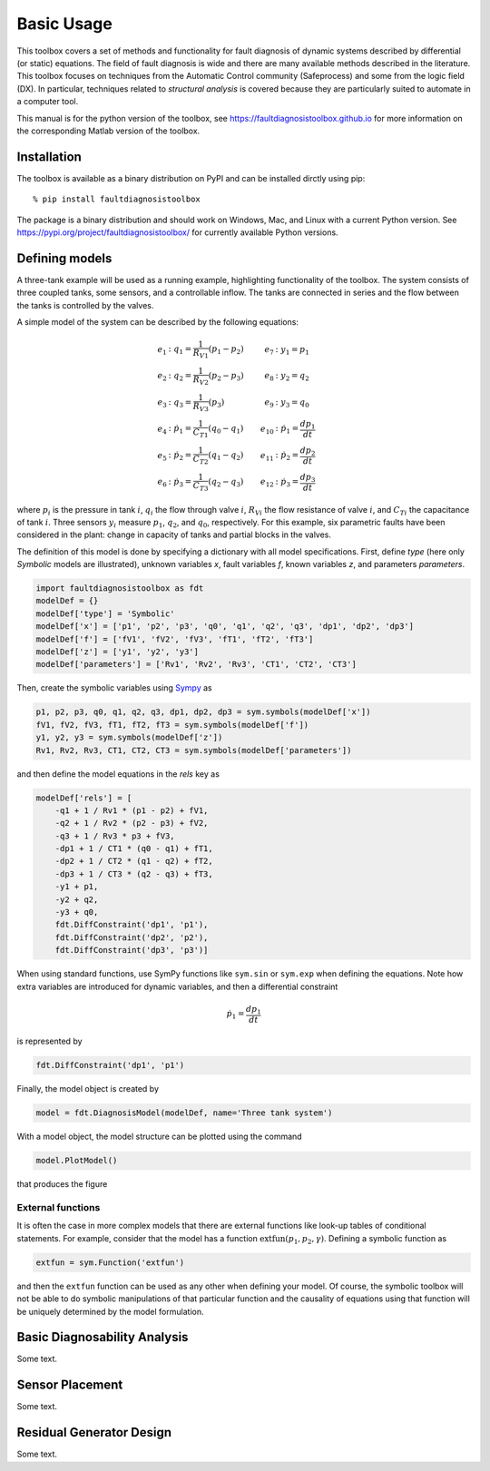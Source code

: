 Basic Usage
===========

This toolbox covers a set of methods and functionality for fault diagnosis of dynamic systems described by differential (or static) equations. 
The field of fault diagnosis is wide and there are many available methods described in the literature. This toolbox focuses on techniques from the Automatic Control community (Safeprocess) and some from the logic field (DX).
In particular, techniques related to *structural analysis* is covered because they are particularly suited to automate in a computer tool. 

This manual is for the python version of the toolbox, see https://faultdiagnosistoolbox.github.io for more information on the corresponding Matlab version of the toolbox.

Installation
------------

The toolbox is available as a binary distribution on PyPI and can be installed dirctly using pip::

    % pip install faultdiagnosistoolbox

The package is a binary distribution and should work on Windows, Mac, and Linux with a current Python version. See https://pypi.org/project/faultdiagnosistoolbox/ for currently available Python versions.


Defining models
---------------

.. image:: images/Three_Tanks.png
   :width: 55%
   :align: right

A three-tank example will be used as a running example, highlighting functionality of the toolbox. The system consists of three coupled tanks, some sensors, and a controllable inflow. The tanks are connected in series and the flow between the tanks is controlled by the valves. 

A simple model of the system can be described by the following equations:

.. math::

    \begin{align*} 
        e_1&: q_1 = \frac{1}{R_{V1}} (p_1 - p_2) &    e_{7}&: y_{1} = p_1 \\
        e_2&: q_2 = \frac{1}{R_{V2}} (p_2 - p_3) &      e_{8}&: y_{2} = q_2 \\
        e_3&: q_3 = \frac{1}{R_{V3}} (p_3) &       e_{9}&: y_{3} = q_0 \\
        e_4&: \dot{p}_1 = \frac{1}{C_{T1}} (q_0 - q_1) & e_{10}&:
        \dot{p}_1 = \frac{dp_1}{dt} \\
        e_5&: \dot{p}_2 = \frac{1}{C_{T2}} (q_1 - q_2) & e_{11}&: \dot{p}_2 = \frac{dp_2}{dt}\\
        e_{6}&: \dot{p}_3 = \frac{1}{C_{T3}} (q_2 - q_3) & e_{12}&: \dot{p}_3 = \frac{dp_3}{dt}
    \end{align*}

where :math:`p_i` is the pressure in tank :math:`i`, :math:`q_{i}` the flow through valve :math:`i`, :math:`R_{Vi}` the flow resistance of valve :math:`i`, and :math:`C_{Ti}` the capacitance of tank :math:`i`. Three sensors :math:`y_{i}` measure :math:`p_{1}`, :math:`q_{2}`, and :math:`q_{0}`, respectively. 
For this example, six parametric faults have been considered in the plant: change in capacity of tanks and partial blocks in the valves.

The definition of this model is done by specifying a dictionary with all model specifications. First, define `type` (here only `Symbolic` models are illustrated), unknown variables `x`, fault variables `f`, known variables `z`, and parameters `parameters`. 

.. code-block:: python

    import faultdiagnosistoolbox as fdt
    modelDef = {}
    modelDef['type'] = 'Symbolic'
    modelDef['x'] = ['p1', 'p2', 'p3', 'q0', 'q1', 'q2', 'q3', 'dp1', 'dp2', 'dp3']
    modelDef['f'] = ['fV1', 'fV2', 'fV3', 'fT1', 'fT2', 'fT3']
    modelDef['z'] = ['y1', 'y2', 'y3']
    modelDef['parameters'] = ['Rv1', 'Rv2', 'Rv3', 'CT1', 'CT2', 'CT3']

Then, create the symbolic variables using `Sympy <https://www.sympy.org/en/index.html>`_ as

.. code-block:: python

    p1, p2, p3, q0, q1, q2, q3, dp1, dp2, dp3 = sym.symbols(modelDef['x'])
    fV1, fV2, fV3, fT1, fT2, fT3 = sym.symbols(modelDef['f'])
    y1, y2, y3 = sym.symbols(modelDef['z'])
    Rv1, Rv2, Rv3, CT1, CT2, CT3 = sym.symbols(modelDef['parameters'])

and then define the model equations in the `rels` key as

.. code-block:: python

    modelDef['rels'] = [
        -q1 + 1 / Rv1 * (p1 - p2) + fV1,
        -q2 + 1 / Rv2 * (p2 - p3) + fV2,
        -q3 + 1 / Rv3 * p3 + fV3,
        -dp1 + 1 / CT1 * (q0 - q1) + fT1,
        -dp2 + 1 / CT2 * (q1 - q2) + fT2,
        -dp3 + 1 / CT3 * (q2 - q3) + fT3,
        -y1 + p1,
        -y2 + q2,
        -y3 + q0,
        fdt.DiffConstraint('dp1', 'p1'),
        fdt.DiffConstraint('dp2', 'p2'),
        fdt.DiffConstraint('dp3', 'p3')]

When using standard functions, use SymPy functions like ``sym.sin`` or ``sym.exp`` when defining the equations. Note how extra variables are introduced for dynamic variables, and then a differential constraint

.. math::

    \dot{p}_1 = \frac{dp_1}{dt}

is represented by 

.. code-block:: python

    fdt.DiffConstraint('dp1', 'p1')

Finally, the model object is created by

.. code-block:: python

    model = fdt.DiagnosisModel(modelDef, name='Three tank system')

With a model object, the model structure can be plotted using the command

.. code-block:: python

    model.PlotModel()

that produces the figure

.. image:: images/ThreeTankModel.png
   :width: 55%
   :align: center

External functions
^^^^^^^^^^^^^^^^^^

It is often the case in more complex models that there are external functions like look-up tables of conditional statements. For example, consider that the model has a function :math:`\text{extfun}(p_1, p_2, \gamma)`. Defining a symbolic function as

.. code-block:: python

    extfun = sym.Function('extfun')

and then the ``extfun`` function can be used as any other when defining your model. Of course, the symbolic toolbox will not be able to do symbolic manipulations of that particular function and the causality of equations using that function will be uniquely determined by the model formulation.


Basic Diagnosability Analysis
-----------------------------

Some text.

Sensor Placement
----------------

Some text.

Residual Generator Design
-------------------------

Some text.
